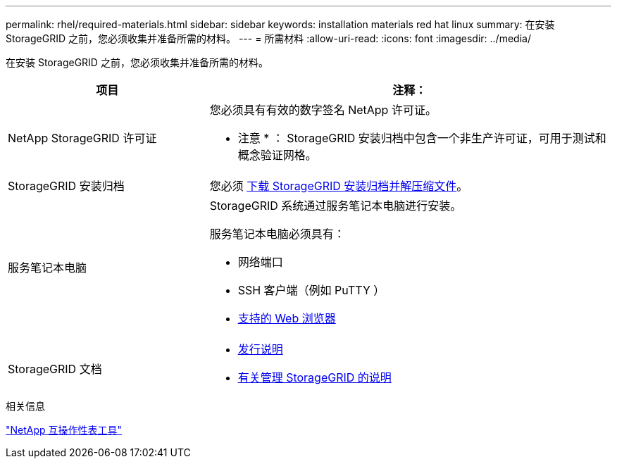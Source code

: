---
permalink: rhel/required-materials.html 
sidebar: sidebar 
keywords: installation materials red hat linux 
summary: 在安装 StorageGRID 之前，您必须收集并准备所需的材料。 
---
= 所需材料
:allow-uri-read: 
:icons: font
:imagesdir: ../media/


[role="lead"]
在安装 StorageGRID 之前，您必须收集并准备所需的材料。

[cols="1a,2a"]
|===
| 项目 | 注释： 


 a| 
NetApp StorageGRID 许可证
 a| 
您必须具有有效的数字签名 NetApp 许可证。

* 注意 * ： StorageGRID 安装归档中包含一个非生产许可证，可用于测试和概念验证网格。



 a| 
StorageGRID 安装归档
 a| 
您必须 xref:downloading-and-extracting-storagegrid-installation-files.adoc[下载 StorageGRID 安装归档并解压缩文件]。



 a| 
服务笔记本电脑
 a| 
StorageGRID 系统通过服务笔记本电脑进行安装。

服务笔记本电脑必须具有：

* 网络端口
* SSH 客户端（例如 PuTTY ）
* xref:../admin/web-browser-requirements.adoc[支持的 Web 浏览器]




 a| 
StorageGRID 文档
 a| 
* xref:../release-notes/index.adoc[发行说明]
* xref:../admin/index.adoc[有关管理 StorageGRID 的说明]


|===
.相关信息
https://mysupport.netapp.com/matrix["NetApp 互操作性表工具"^]
